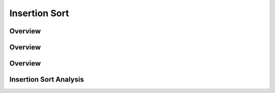 .. This file is part of the OpenDSA eTextbook project. See
.. http://algoviz.org/OpenDSA for more details.
.. Copyright (c) 2012-2013 by the OpenDSA Project Contributors, and
.. distributed under an MIT open source license.

.. avmetadata::
   :author: Cliff Shaffer
   :prerequisites: Sorting
   :topic: Sorting

.. slideconf::
   :autoslides: False


.. index:: ! Insertion Sort

==============
Insertion Sort
==============

.. slide:: Insertion Sort
   :level: 1

   What would you do if you have a stack of phone bills from the past
   two years and you want to order by date?
   A fairly natural way to handle this is to look at the first two
   bills and put them in order.
   Then take the third bill and put it into the right position with
   respect to the first two, and so on.


Overview
========

.. slide:: Title 1  
   :level: 3 
 
   Consider this start to the process.

   .. inlineav:: InssortCON1 ss
      :output: show

Overview
========

.. slide:: Title 2
   :level: 3

   Next, process the record in position 2.
   Swap it to the left until it reaches a value smaller than it is.

   .. inlineav:: InssortCON2 ss
      :output: show



Overview
========

.. slide:: Title 3
   :level: 3 

   And now the record in position 3.

   .. inlineav:: InssortCON3 ss
      :output: show


Insertion Sort Analysis
=======================

.. slide:: Title 4
   :level: 3

   The body of ``inssort`` consists of two nested
   ``for`` loops.
   The outer ``for`` loop is executed :math:`n-1` times.
   The inner ``for`` loop is harder to analyze because the
   number of times it executes depends on how many records in positions
   0 to :math:`i-1` have a value less than that of the record in
   position :math:`i`.
   In the worst case, each record must make its way to the start of the
   array.
   Thus, the total number of comparisons will be
 
   .. math::
      \sum_{i=1}^{n-1} i = \frac{n(n-1)}{2} \approx n^2/2 = \Theta(n^2).

   So, the average case is no better than the worst case in
   its growth rate :num:`Figure #TOH456`.


   .. odsascript:: AV/Sorting/insertionsortCON.js
